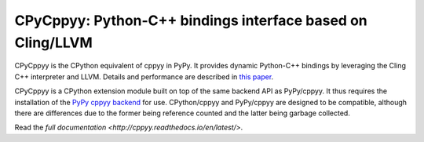 .. -*- mode: rst -*-

CPyCppyy: Python-C++ bindings interface based on Cling/LLVM
===========================================================

CPyCppyy is the CPython equivalent of cppyy in PyPy.
It provides dynamic Python-C++ bindings by leveraging the Cling C++
interpreter and LLVM.
Details and performance are described in
`this paper <http://conferences.computer.org/pyhpc/2016/papers/5220a027.pdf>`_.

CPyCppyy is a CPython extension module built on top of the same backend API
as PyPy/cppyy.
It thus requires the installation of the
`PyPy cppyy backend <https://pypi.python.org/pypi/PyPy-cppyy-backend/>`_
for use.
CPython/cppyy and PyPy/cppyy are designed to be compatible, although there
are differences due to the former being reference counted and the latter
being garbage collected.

Read the `full documentation <http://cppyy.readthedocs.io/en/latest/>`.
